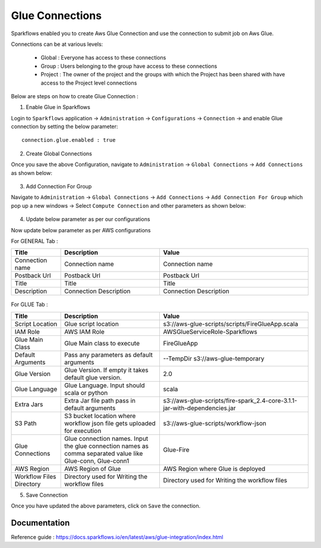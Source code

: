 Glue Connections
----------------

Sparkflows enabled you to create Aws Glue Connection and use the connection to submit job on Aws Glue.

Connections can be at various levels:

  * Global : Everyone has access to these connections
  * Group : Users belonging to the group have access to these connections
  * Project : The owner of the project and the groups with which the Project has been shared with have access to the Project level connections

Below are steps on how to create Glue Connection :

1. Enable Glue in Sparkflows

Login to ``Sparkflows`` application -> ``Administration`` -> ``Configurations`` -> ``Connection`` -> and enable Glue connection by setting the below parameter:

::

    connection.glue.enabled : true

2. Create Global Connections

Once you save the above Configuration, navigate to ``Administration`` -> ``Global Connections`` -> ``Add Connections`` as shown below:

.. figure:: https://github.com/sparkflows/sparkflows-docs/blob/master/docs/_assets/aws/livy/administration.PNG
   :alt: livy
   :width: 60%

3. Add Connection For Group

Navigate to ``Administration`` -> ``Global Connections`` -> ``Add Connections`` -> ``Add Connection For Group`` which pop up a new windows -> Select ``Compute Connection`` and other parameters as shown below:

.. figure:: https://github.com/sparkflows/sparkflows-docs/blob/master/docs/_assets/installation/connection/glue_connection.PNG
   :alt: livy
   :width: 60%

4. Update below parameter as per our configurations

Now update below parameter as per AWS configurations

For GENERAL Tab :

.. list-table:: 
   :widths: 10 20 30
   :header-rows: 1

   * - Title
     - Description
     - Value
   * - Connection name
     - Connection name
     - Connection name
   * - Postback Url
     - Postback Url
     - Postback Url
   * - Title
     - Title
     - Title
   * - Description
     - Connection Description
     - Connection Description

.. figure:: https://github.com/sparkflows/sparkflows-docs/blob/master/docs/_assets/installation/connection/glue_general.PNG
   :alt: livy
   :width: 60%


For GLUE Tab :

.. list-table:: 
   :widths: 10 20 30
   :header-rows: 1

   * - Title
     - Description
     - Value
   * - Script Location
     - Glue script location
     - s3://aws-glue-scripts/scripts/FireGlueApp.scala
   * - IAM Role
     - AWS IAM Role
     - AWSGlueServiceRole-Sparkflows
   * - Glue Main Class  
     - Glue Main class to execute
     - FireGlueApp
   * - Default Arguments
     - Pass any parameters as default arguments
     - --TempDir s3://aws-glue-temporary
   * - Glue Version
     - Glue Version. If empty it takes default glue version.
     - 2.0
   * - Glue Language
     - Glue Language. Input should scala or python
     - scala
   * - Extra Jars
     - Extra Jar file path pass in default arguments
     - s3://aws-glue-scripts/fire-spark_2.4-core-3.1.1-jar-with-dependencies.jar
   * - S3 Path
     - S3 bucket location where workflow json file gets uploaded for execution
     - s3://aws-glue-scripts/workflow-json
   * - Glue Connections
     - Glue connection names. Input the glue connection names as comma separated value like Glue-conn, Glue-conn1
     - Glue-Fire
   * - AWS Region
     - AWS Region of Glue
     - AWS Region where Glue is deployed
   * - Workflow Files Directory
     - Directory used for Writing the workflow files
     - Directory used for Writing the workflow files

5. Save Connection

Once you have updated the above parameters, click on  ``Save`` the connection.


Documentation
+++++

Reference guide : https://docs.sparkflows.io/en/latest/aws/glue-integration/index.html
